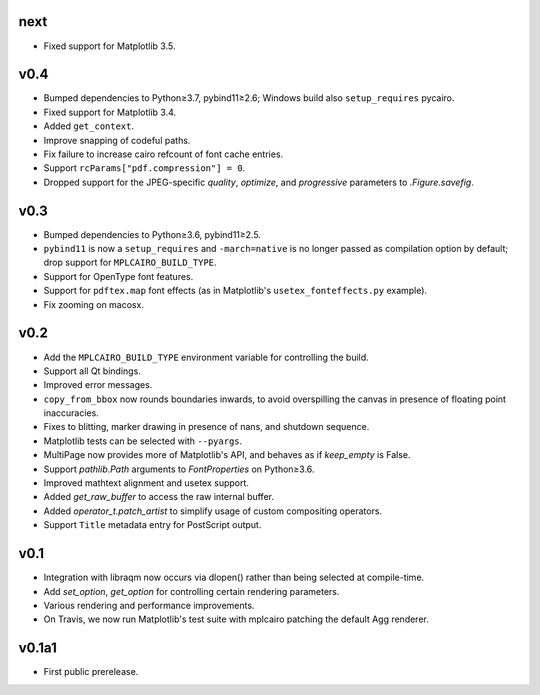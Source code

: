 next
====

- Fixed support for Matplotlib 3.5.

v0.4
====

- Bumped dependencies to Python≥3.7, pybind11≥2.6; Windows build also
  ``setup_requires`` pycairo.
- Fixed support for Matplotlib 3.4.
- Added ``get_context``.
- Improve snapping of codeful paths.
- Fix failure to increase cairo refcount of font cache entries.
- Support ``rcParams["pdf.compression"] = 0``.
- Dropped support for the JPEG-specific *quality*, *optimize*, and
  *progressive* parameters to `.Figure.savefig`.

v0.3
====

- Bumped dependencies to Python≥3.6, pybind11≥2.5.
- ``pybind11`` is now a ``setup_requires`` and ``-march=native`` is no longer
  passed as compilation option by default; drop support for
  ``MPLCAIRO_BUILD_TYPE``.
- Support for OpenType font features.
- Support for ``pdftex.map`` font effects (as in Matplotlib's
  ``usetex_fonteffects.py`` example).
- Fix zooming on macosx.

v0.2
====

- Add the ``MPLCAIRO_BUILD_TYPE`` environment variable for controlling the
  build.
- Support all Qt bindings.
- Improved error messages.
- ``copy_from_bbox`` now rounds boundaries inwards, to avoid overspilling the
  canvas in presence of floating point inaccuracies.
- Fixes to blitting, marker drawing in presence of nans, and shutdown sequence.
- Matplotlib tests can be selected with ``--pyargs``.
- MultiPage now provides more of Matplotlib's API, and behaves as if
  *keep_empty* is False.
- Support `pathlib.Path` arguments to `FontProperties` on Python≥3.6.
- Improved mathtext alignment and usetex support.
- Added `get_raw_buffer` to access the raw internal buffer.
- Added `operator_t.patch_artist` to simplify usage of custom compositing
  operators.
- Support ``Title`` metadata entry for PostScript output.

v0.1
====

- Integration with libraqm now occurs via dlopen() rather than being selected
  at compile-time.
- Add `set_option`, `get_option` for controlling certain rendering parameters.
- Various rendering and performance improvements.
- On Travis, we now run Matplotlib's test suite with mplcairo patching the
  default Agg renderer.

v0.1a1
======

- First public prerelease.
